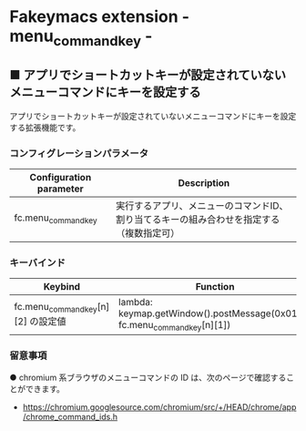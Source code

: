 
* Fakeymacs extension - menu_command_key -

** ■ アプリでショートカットキーが設定されていないメニューコマンドにキーを設定する

アプリでショートカットキーが設定されていないメニューコマンドにキーを設定する拡張機能です。

*** コンフィグレーションパラメータ

|-------------------------+------------------------------------------------------------------------------------------|
| Configuration parameter | Description                                                                              |
|-------------------------+------------------------------------------------------------------------------------------|
| fc.menu_command_key     | 実行するアプリ、メニューのコマンドID、割り当てるキーの組み合わせを指定する（複数指定可） |
|-------------------------+------------------------------------------------------------------------------------------|

*** キーバインド

|------------------------------------+---------------------------------------------------------------------------+-------------|
| Keybind                            | Function                                                                  | Description |
|------------------------------------+---------------------------------------------------------------------------+-------------|
| fc.menu_command_key[n][2] の設定値 | lambda: keymap.getWindow().postMessage(0x0111, fc.menu_command_key[n][1]) |             |
|------------------------------------+---------------------------------------------------------------------------+-------------|

*** 留意事項

● chromium 系ブラウザのメニューコマンドの ID は、次のページで確認することができます。

- https://chromium.googlesource.com/chromium/src/+/HEAD/chrome/app/chrome_command_ids.h
